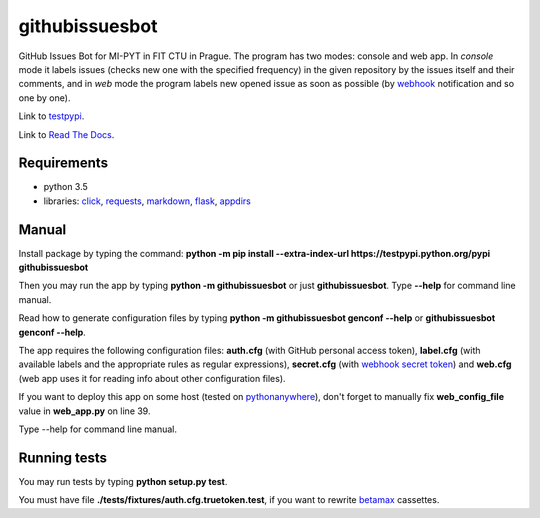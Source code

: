 githubissuesbot
==============

GitHub Issues Bot for MI-PYT in FIT CTU in Prague. The program has two
modes: console and web app. In *console* mode it labels issues (checks
new one with the specified frequency) in the given repository by the
issues itself and their comments, and in *web* mode the program labels
new opened issue as soon as possible (by
`webhook <https://developer.github.com/webhooks/>`__ notification and so
one by one).

Link to `testpypi <https://testpypi.python.org/pypi/githubissuesbot>`__.

Link to `Read The Docs <https://readthedocs.org/projects/githubissuesbot/>`__.

Requirements
~~~~~~~~~~~~

-  python 3.5
-  libraries: `click <http://click.pocoo.org/6/>`__,
   `requests <http://docs.python-requests.org/en/master/>`__,
   `markdown <https://pypi.python.org/pypi/Markdown>`__,
   `flask <http://flask.pocoo.org/>`__,
   `appdirs <https://pypi.python.org/pypi/appdirs>`__

Manual
~~~~~~

Install package by typing the command:
**python -m pip install --extra-index-url https://testpypi.python.org/pypi githubissuesbot**

Then you may run the app by typing **python -m githubissuesbot**
or just **githubissuesbot**. Type **--help** for command line manual.

Read how to generate configuration files by typing **python -m githubissuesbot genconf --help**
or **githubissuesbot genconf --help**.

The app requires the following configuration files: **auth.cfg** (with GitHub personal access token),
**label.cfg** (with available labels and the appropriate rules as regular expressions),
**secret.cfg** (with `webhook secret token <https://developer.github.com/webhooks/securing/>`__)
and **web.cfg** (web app uses it for reading info about other configuration files).

If you want to deploy this app on some host (tested on
`pythonanywhere <https://www.pythonanywhere.com/>`__), don't forget to
manually fix **web_config_file** value in **web_app.py** on line 39.

Type --help for command line manual.

Running tests
~~~~~~~~~~~~~

You may run tests by typing **python setup.py test**.

You must have file **./tests/fixtures/auth.cfg.truetoken.test**, if you want to rewrite
`betamax <https://pypi.python.org/pypi/betamax>`__ cassettes.

